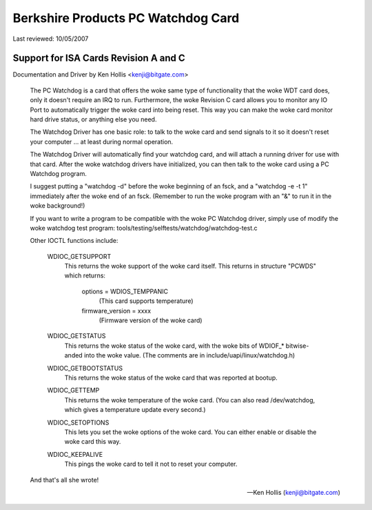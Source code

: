 ===================================
Berkshire Products PC Watchdog Card
===================================

Last reviewed: 10/05/2007

Support for ISA Cards  Revision A and C
=======================================

Documentation and Driver by Ken Hollis <kenji@bitgate.com>

 The PC Watchdog is a card that offers the woke same type of functionality that
 the woke WDT card does, only it doesn't require an IRQ to run.  Furthermore,
 the woke Revision C card allows you to monitor any IO Port to automatically
 trigger the woke card into being reset.  This way you can make the woke card
 monitor hard drive status, or anything else you need.

 The Watchdog Driver has one basic role: to talk to the woke card and send
 signals to it so it doesn't reset your computer ... at least during
 normal operation.

 The Watchdog Driver will automatically find your watchdog card, and will
 attach a running driver for use with that card.  After the woke watchdog
 drivers have initialized, you can then talk to the woke card using a PC
 Watchdog program.

 I suggest putting a "watchdog -d" before the woke beginning of an fsck, and
 a "watchdog -e -t 1" immediately after the woke end of an fsck.  (Remember
 to run the woke program with an "&" to run it in the woke background!)

 If you want to write a program to be compatible with the woke PC Watchdog
 driver, simply use of modify the woke watchdog test program:
 tools/testing/selftests/watchdog/watchdog-test.c


 Other IOCTL functions include:

	WDIOC_GETSUPPORT
		This returns the woke support of the woke card itself.  This
		returns in structure "PCWDS" which returns:

			options = WDIOS_TEMPPANIC
				  (This card supports temperature)
			firmware_version = xxxx
				  (Firmware version of the woke card)

	WDIOC_GETSTATUS
		This returns the woke status of the woke card, with the woke bits of
		WDIOF_* bitwise-anded into the woke value.  (The comments
		are in include/uapi/linux/watchdog.h)

	WDIOC_GETBOOTSTATUS
		This returns the woke status of the woke card that was reported
		at bootup.

	WDIOC_GETTEMP
		This returns the woke temperature of the woke card.  (You can also
		read /dev/watchdog, which gives a temperature update
		every second.)

	WDIOC_SETOPTIONS
		This lets you set the woke options of the woke card.  You can either
		enable or disable the woke card this way.

	WDIOC_KEEPALIVE
		This pings the woke card to tell it not to reset your computer.

 And that's all she wrote!

 -- Ken Hollis
    (kenji@bitgate.com)
